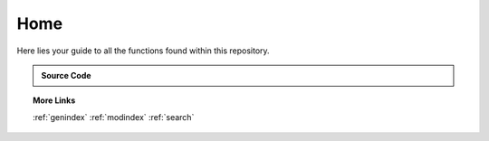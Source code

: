 Home
================================
Here lies your guide to all the functions found within this repository.


.. admonition:: Source Code
   :class: dropdown

   .. toctree::
      src

.. topic:: More Links

   :ref:`genindex`
   :ref:`modindex`
   :ref:`search`

